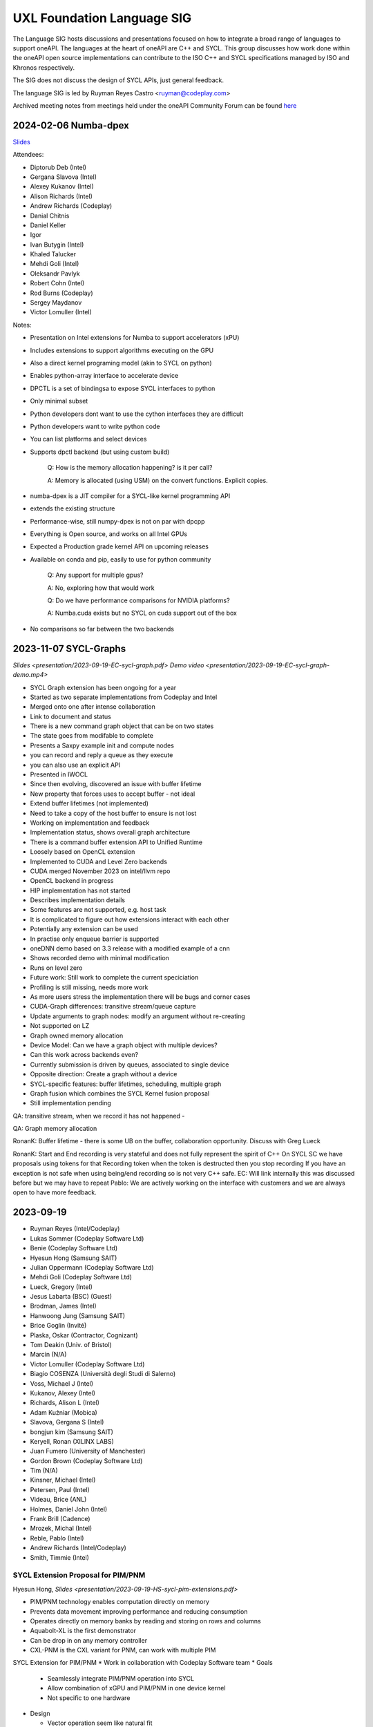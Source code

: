===========================
UXL Foundation Language SIG
===========================

The Language SIG hosts discussions and presentations focused on
how to integrate a broad range of languages to support oneAPI.
The languages at the heart of oneAPI are C++ and SYCL. This
group discusses how work done within the oneAPI open source
implementations can contribute to the ISO C++ and SYCL
specifications managed by ISO and Khronos respectively.

The SIG does not discuss the design of SYCL APIs, just general feedback.

The language SIG is led by Ruyman Reyes Castro <ruyman@codeplay.com>

Archived meeting notes from meetings held under the oneAPI 
Community Forum can be found `here`_

.. _here: https://github.com/oneapi-src/oneAPI-tab/tree/main/language

2024-02-06 Numba-dpex
=====================

`Slides <presentations/2024-02-06-numba.pdf>`__

Attendees:

* Diptorub Deb (Intel)
* Gergana Slavova (Intel)
* Alexey Kukanov (Intel)
* Alison Richards (Intel)
* Andrew Richards (Codeplay)
* Danial Chitnis
* Daniel Keller
* Igor
* Ivan Butygin (Intel)
* Khaled Talucker
* Mehdi Goli (Intel)
* Oleksandr Pavlyk
* Robert Cohn (Intel)
* Rod Burns (Codeplay)
* Sergey Maydanov
* Victor Lomuller (Intel)

Notes:

* Presentation on Intel extensions for Numba to support accelerators (xPU)
* Includes extensions to support algorithms executing on the GPU 
* Also a direct kernel programing model (akin to SYCL on python)
* Enables python-array interface to accelerate device
* DPCTL is a set of bindingsa to expose SYCL interfaces to python
* Only minimal subset
* Python developers dont want to use the cython interfaces they are difficult
* Python developers want to write python code
* You can list platforms and select devices
* Supports dpctl backend (but using custom build)

    Q: How is the memory allocation happening? is it per call?

    A: Memory is allocated (using USM) on the convert functions. Explicit copies.

* numba-dpex is a JIT compiler for a SYCL-like kernel programming API
* extends the existing structure
* Performance-wise, still numpy-dpex is not on par with dpcpp
* Everything is Open source, and works on all Intel GPUs
* Expected a Production grade kernel API on upcoming releases
* Available on conda and pip, easily to use for python community

    Q: Any support for multiple gpus?

    A: No, exploring how that would work

    Q: Do we have performance comparisons for NVIDIA platforms?

    A: Numba.cuda exists but no SYCL on cuda support out of the box

* No comparisons so far between the two backends

2023-11-07 SYCL-Graphs
=======================

`Slides <presentation/2023-09-19-EC-sycl-graph.pdf>`
`Demo video <presentation/2023-09-19-EC-sycl-graph-demo.mp4>`


* SYCL Graph extension has been ongoing for a year
* Started as two separate implementations from Codeplay and Intel
* Merged onto one after intense collaboration
* Link to document and status
* There is a new command graph object that can be on two states
* The state goes from modifable to complete
* Presents a Saxpy example init and compute nodes
* you can record and reply a queue as they execute
* you can also use an explicit API
* Presented in IWOCL
* Since then evolving, discovered an issue with buffer lifetime
* New property that forces uses to accept buffer - not ideal
* Extend buffer lifetimes (not implemented)
* Need to take a copy of the host buffer to ensure is not lost
* Working on implementation and feedback
* Implementation status, shows overall graph architecture
* There is a command buffer extension API to Unified Runtime
* Loosely based on OpenCL extension
* Implemented to CUDA and Level Zero backends
* CUDA merged November 2023 on intel/llvm repo
* OpenCL backend in progress
* HIP implementation has not started
* Describes implementation details
* Some features are not supported, e.g. host task
* It is complicated to figure out how extensions interact with each other
* Potentially any extension can be used
* In practise only enqueue barrier is supported
* oneDNN demo based on 3.3 release with a modified example of a cnn
* Shows recorded demo with minimal modification
* Runs on level zero
* Future work: Still work to complete the current speciciation
* Profiling is still missing, needs more work
* As more users stress the implementation there will be bugs and corner cases
* CUDA-Graph differences: transitive stream/queue capture
* Update arguments to graph nodes: modify an argument without re-creating
* Not supported on LZ
* Graph owned memory allocation
* Device Model: Can we have a graph object with multiple devices?
* Can this work across backends even? 
* Currently submission is driven by queues, associated to single device
* Opposite direction: Create a graph without a device
* SYCL-specific features: buffer lifetimes, scheduling, multiple graph
* Graph fusion which combines the SYCL Kernel fusion proposal
* Still implementation pending

QA: transitive stream, 
when we record it has not happened - 

QA: Graph memory allocation


RonanK:  Buffer lifetime - there is some UB on the buffer, 
collaboration opportunity. Discuss with Greg Lueck

RonanK: Start and End recording is very stateful and does
not fully represent the spirit of C++
On SYCL SC we have proposals using tokens for that
Recording token when the token is destructed then you stop recording
If you have an exception is not safe when using being/end recording
so is not very C++ safe.
EC: Will link internally this was discussed before but we may have to
repeat
Pablo: We are actively working on the interface with customers and
we are always open to have more feedback.


2023-09-19
=============

* Ruyman Reyes (Intel/Codeplay)
* Lukas Sommer (Codeplay Software Ltd)
* Benie (Codeplay Software Ltd)
* Hyesun Hong (Samsung SAIT)
* Julian Oppermann (Codeplay Software Ltd)
* Mehdi Goli (Codeplay Software Ltd)
* Lueck, Gregory (Intel)
* Jesus Labarta (BSC) (Guest)
* Brodman, James (Intel)
* Hanwoong Jung (Samsung SAIT)
* Brice Goglin (Invité)
* Plaska, Oskar (Contractor, Cognizant)
* Tom Deakin (Univ. of Bristol)
* Marcin (N/A)
* Victor Lomuller (Codeplay Software Ltd)
* Biagio COSENZA (Università degli Studi di Salerno)
* Voss, Michael J (Intel)
* Kukanov, Alexey (Intel)
* Richards, Alison L (Intel)
* Adam Kuźniar (Mobica)
* Slavova, Gergana S (Intel)
* bongjun kim (Samsung SAIT)
* Keryell, Ronan (XILINX LABS)
* Juan Fumero (University of Manchester)
* Gordon Brown (Codeplay Software Ltd)
* Tim (N/A)
* Kinsner, Michael (Intel)
* Petersen, Paul (Intel)
* Videau, Brice (ANL)
* Holmes, Daniel John (Intel)
* Frank Brill (Cadence)
* Mrozek, Michal (Intel)
* Reble, Pablo (Intel)
* Andrew Richards (Intel/Codeplay)
* Smith, Timmie (Intel)


SYCL Extension Proposal for PIM/PNM
--------------------------------------

Hyesun Hong,
`Slides <presentation/2023-09-19-HS-sycl-pim-extensions.pdf>`

* PIM/PNM technology enables computation directly on memory
* Prevents data movement improving performance and reducing consumption
* Operates directly on memory banks by reading and storing on rows and columns
* Aquabolt-XL is the first demonstrator
* Can be drop in on any memory controller
* CXL-PNM is the CXL variant for PNM, can work with multiple PIM

SYCL Extension for PIM/PNM
* Work in collaboration with Codeplay Software team
* Goals

  * Seamlessly integrate PIM/PNM operation into SYCL
  * Allow combination of xGPU and PIM/PNM in one device kernel
  * Not specific to one hardware

* Design

  * Vector operation seem like natural fit
  * no convergence guarantee and vector size explicit

* Model as special function unit

  * Aligns with trends to model special functional units inside accelerators
  * Compiler automatic mapping often not possible
  * joint_matrix-like interface


* Group functions

  * Easy to use
  * Can easily be combined with device code
  * Give necessary convergence guarantees


* Recap of SYCL work-item, work-group and group functions

  * Group functions must be encountered in converged control flow

* Extension

  * Extended group functions with additional overload of joint_reduce
  * and new joint_transform and joint_inner_product
  * Block size as template parameter, number of blocks as runtime parameter
  * allows calculation of number of elements to process

* Extension for PNM

  * Added new overloads of joint_exclusive_scan,
  * joint_inclusive_scan, reduce_over_group

* PNM standalone has less opportunity for parallelism

  * limited by memory controller
  * -> Combine PNM and PIM, PNM generates commands for PIM blocks

* Two modes

  * PIM mode: PIM blocks can operate independently, can choose number of blocks
  * PNM mode: Synchronized execution on multiple PIM blocks

* Mapping

  * Every PIM block is one work-item
  * PNM with attached PIM blocks forms one work-group

* Execution

  * Work-item operations map to PIM operation
  * Group functions map to PNM operation

* Example

  * work-item execution maps to PIM
  * group function maps to PNM

* Conclusion

  * Integrate support for PIM/PNM into SYCL

Q&A
* Are the proposed functions specific to PIM, could also be used with other HW?

  * Can also be used with other hardware.
  * Semantics not PIM-specific, but translation of C++ to SYCL
  * Can also map nicely to other types of hardware, e.g. vector processor

* Why have the user explicitly specify a block-size?

  * Not a hardware detail
  * Rather a promise by the user that data-blocks
    will always be at least that big
  * Promise allows device compiler to perform optimizations,
    efficient looping inside PIM unit

* Could num_blocks runtime parameter be replaced by iterator?

  * requires to be divisible by block-size
  * Yes, that is possible, mainly a design question
  * Current version might have additional implications regarding alignment

